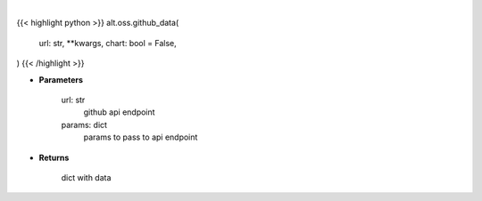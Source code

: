 .. role:: python(code)
    :language: python
    :class: highlight

|

.. raw:: html

    <h3>
    > Getting data
    </h3>

{{< highlight python >}}
alt.oss.github_data(
    url: str,
    **kwargs, chart: bool = False,
)
{{< /highlight >}}

.. raw:: html

    <p>
    Get repository stats
    </p>

* **Parameters**

    url: str
        github api endpoint
    params: dict
        params to pass to api endpoint

* **Returns**

    dict with data
